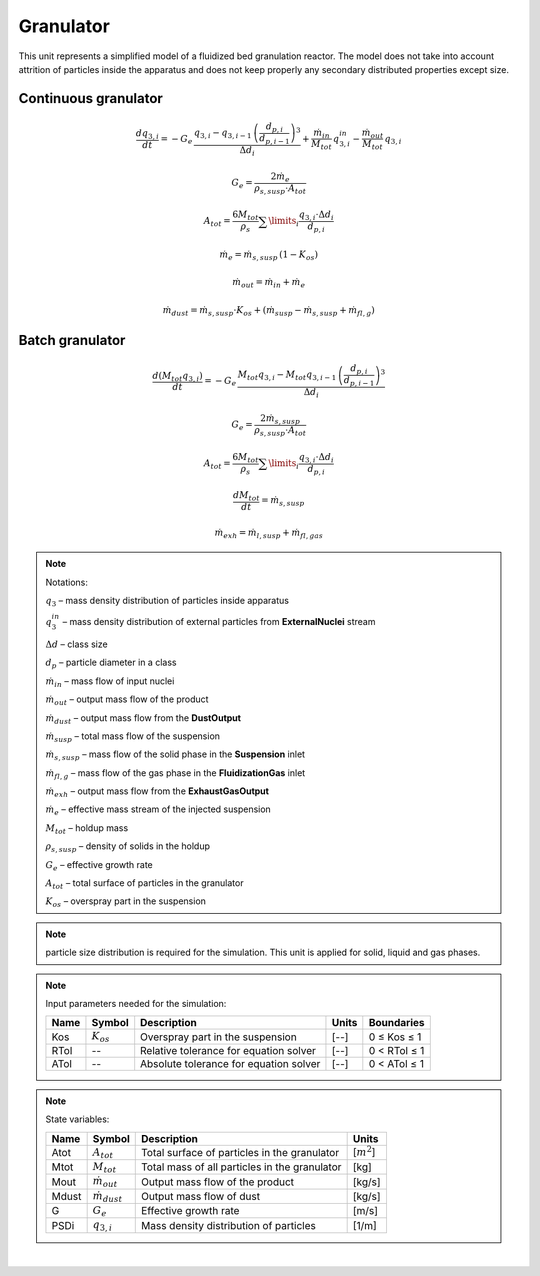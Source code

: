 .. _sec.units.granulator:

Granulator
==========

This unit represents a simplified model of a fluidized bed granulation reactor.
The model does not take into account attrition of particles inside the apparatus and does not keep properly any secondary distributed properties except size.

Continuous granulator
^^^^^^^^^^^^^^^^^^^^^

.. image:: ../static/images/003_models/granulator.png
   :width: 500px
   :alt:
   :align: center

.. math::

	\frac{dq_{3,i}}{dt} = -G_e\,\frac{q_{3,i} - q_{3,i-1}\,\left(\frac{d_{p,i}}{d_{p,i-1}}\right)^3}{\Delta d_i} + \frac{\dot{m}_{in}}{M_{tot}}\,q_{3,i}^{in} - \frac{\dot{m}_{out}}{M_{tot}}\,q_{3,i}

.. math::

	G_e = \frac{2\dot{m}_e}{\rho_{s,susp} \cdot A_{tot}}

.. math::

	A_{tot} = \frac{6M_{tot}}{\rho_s} \sum\limits_{i} \frac{q_{3,i}\cdot \Delta d_i}{d_{p,i}}

.. math::

	\dot{m}_e = \dot{m}_{s,susp}\,(1 - K_{os})

.. math::

	\dot{m}_{out} = \dot{m}_{in} + \dot{m}_{e}

.. math::

	\dot{m}_{dust} = \dot{m}_{s,susp}\cdot K_{os} + (\dot{m}_{susp} - \dot{m}_{s,susp} + \dot{m}_{fl,g})

Batch granulator
^^^^^^^^^^^^^^^^^^^^^

.. image:: ../static/images/003_models/granulator_batch.png
   :width: 500px
   :alt:
   :align: center

.. math::

	\frac{d(M_{tot}q_{3,i})}{dt} = -G_e\,\frac{M_{tot}q_{3,i} - M_{tot}q_{3,i-1}\,\left(\frac{d_{p,i}}{d_{p,i-1}}\right)^3}{\Delta d_i}

.. math::

	G_e = \frac{2\dot{m}_{s,susp}}{\rho_{s,susp} \cdot A_{tot}}

.. math::

	A_{tot} = \frac{6M_{tot}}{\rho_s} \sum\limits_{i} \frac{q_{3,i}\cdot \Delta d_i}{d_{p,i}}

.. math::

	\frac{dM_{tot}}{dt} = \dot{m}_{s,susp}

.. math::

	\dot{m}_{exh} = \dot{m}_{l,susp} + \dot{m}_{fl,gas}


.. note:: Notations:

	:math:`q_3` – mass density distribution of particles inside apparatus

	:math:`q_3^{in}` – mass density distribution of external particles from **ExternalNuclei** stream

	:math:`\Delta d` – class size

	:math:`d_p` – particle diameter in a class

	:math:`\dot{m}_{in}` – mass flow of input nuclei

	:math:`\dot{m}_{out}` – output mass flow of the product

	:math:`\dot{m}_{dust}` – output mass flow from the **DustOutput**

	:math:`\dot{m}_{susp}` – total mass flow of the suspension

	:math:`\dot{m}_{s,susp}` – mass flow of the solid phase in the **Suspension** inlet

	:math:`\dot{m}_{fl,g}` – mass flow of the gas phase in the **FluidizationGas** inlet

	:math:`\dot{m}_{exh}` – output mass flow from the **ExhaustGasOutput**

	:math:`\dot{m}_{e}` – effective mass stream of the injected suspension

	:math:`M_{tot}` – holdup mass

	:math:`\rho_{s,susp}` – density of solids in the holdup

	:math:`G_{e}` – effective growth rate

	:math:`A_{tot}` – total surface of particles in the granulator

	:math:`K_{os}` – overspray part in the suspension


.. note:: particle size distribution is required for the simulation. This unit is applied for solid, liquid and gas phases.


.. note:: Input parameters needed for the simulation:

	+------+-----------------+----------------------------------------+-------+--------------+
	| Name | Symbol          | Description                            | Units | Boundaries   |
	+======+=================+========================================+=======+==============+
	| Kos  | :math:`K_{os}`  | Overspray part in the suspension       | [--]  | 0 ≤ Kos ≤ 1  |
	+------+-----------------+----------------------------------------+-------+--------------+
	| RTol | --              | Relative tolerance for equation solver | [--]  | 0 < RTol ≤ 1 |
	+------+-----------------+----------------------------------------+-------+--------------+
	| ATol | --              | Absolute tolerance for equation solver | [--]  | 0 < ATol ≤ 1 |
	+------+-----------------+----------------------------------------+-------+--------------+


.. note:: State variables:

	+-------+-----------------------+-----------------------------------------------+-----------------+
	| Name  | Symbol                | Description                                   | Units           |
	+=======+=======================+===============================================+=================+
	| Atot  | :math:`A_{tot}`       | Total surface of particles in the granulator  | [:math:`m^2`]   |
	+-------+-----------------------+-----------------------------------------------+-----------------+
	| Mtot  | :math:`M_{tot}`       | Total mass of all particles in the granulator | [kg]            |
	+-------+-----------------------+-----------------------------------------------+-----------------+
	| Mout  | :math:`\dot{m}_{out}` | Output mass flow of the product               | [kg/s]          |
	+-------+-----------------------+-----------------------------------------------+-----------------+
	| Mdust | :math:`\dot{m}_{dust}`| Output mass flow of dust                      | [kg/s]          |
	+-------+-----------------------+-----------------------------------------------+-----------------+
	| G     | :math:`G_{e}`         | Effective growth rate                         | [m/s]           |
	+-------+-----------------------+-----------------------------------------------+-----------------+
	| PSDi  | :math:`q_{3,i}`       | Mass density distribution of particles        | [1/m]           |
	+-------+-----------------------+-----------------------------------------------+-----------------+


.. seealso::

	a demostration file at ``Example Flowsheets/Units/Granulator.dlfw``.


.. seealso::
	S.Heinrich, M. Peglow, M. Ihlow, M. Henneberg, L. Mörl, Analysis of the start-up process in continuous fluidized bed spray granulation by population balance modelling, Chem. Eng. Sci. 57 (2002) 4369-4390.

|
